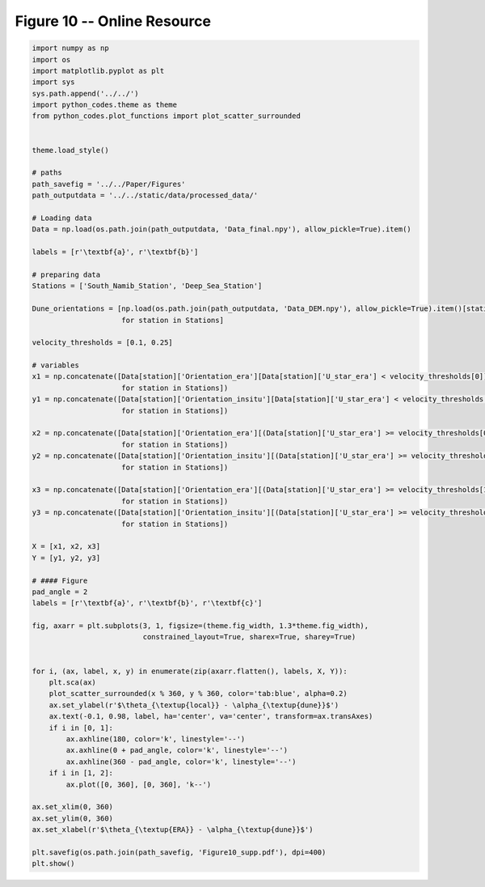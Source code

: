 
.. DO NOT EDIT.
.. THIS FILE WAS AUTOMATICALLY GENERATED BY SPHINX-GALLERY.
.. TO MAKE CHANGES, EDIT THE SOURCE PYTHON FILE:
.. "Paper_figure/Supplementary_Figures/Figure10_supp.py"
.. LINE NUMBERS ARE GIVEN BELOW.

.. only:: html

    .. note::
        :class: sphx-glr-download-link-note

        Click :ref:`here <sphx_glr_download_Paper_figure_Supplementary_Figures_Figure10_supp.py>`
        to download the full example code

.. rst-class:: sphx-glr-example-title

.. _sphx_glr_Paper_figure_Supplementary_Figures_Figure10_supp.py:


============================
Figure 10 -- Online Resource
============================

.. GENERATED FROM PYTHON SOURCE LINES 7-81



.. image-sg:: /Paper_figure/Supplementary_Figures/images/sphx_glr_Figure10_supp_001.png
   :alt: Figure10 supp
   :srcset: /Paper_figure/Supplementary_Figures/images/sphx_glr_Figure10_supp_001.png
   :class: sphx-glr-single-img





.. code-block:: default


    import numpy as np
    import os
    import matplotlib.pyplot as plt
    import sys
    sys.path.append('../../')
    import python_codes.theme as theme
    from python_codes.plot_functions import plot_scatter_surrounded


    theme.load_style()

    # paths
    path_savefig = '../../Paper/Figures'
    path_outputdata = '../../static/data/processed_data/'

    # Loading data
    Data = np.load(os.path.join(path_outputdata, 'Data_final.npy'), allow_pickle=True).item()

    labels = [r'\textbf{a}', r'\textbf{b}']

    # preparing data
    Stations = ['South_Namib_Station', 'Deep_Sea_Station']

    Dune_orientations = [np.load(os.path.join(path_outputdata, 'Data_DEM.npy'), allow_pickle=True).item()[station]['orientation']
                         for station in Stations]

    velocity_thresholds = [0.1, 0.25]

    # variables
    x1 = np.concatenate([Data[station]['Orientation_era'][Data[station]['U_star_era'] < velocity_thresholds[0]] - Dune_orientations[Stations.index(station)]
                         for station in Stations])
    y1 = np.concatenate([Data[station]['Orientation_insitu'][Data[station]['U_star_era'] < velocity_thresholds[0]] - Dune_orientations[Stations.index(station)]
                         for station in Stations])

    x2 = np.concatenate([Data[station]['Orientation_era'][(Data[station]['U_star_era'] >= velocity_thresholds[0]) & (Data[station]['U_star_era'] < velocity_thresholds[1])] - Dune_orientations[Stations.index(station)]
                         for station in Stations])
    y2 = np.concatenate([Data[station]['Orientation_insitu'][(Data[station]['U_star_era'] >= velocity_thresholds[0]) & (Data[station]['U_star_era'] < velocity_thresholds[1])] - Dune_orientations[Stations.index(station)]
                         for station in Stations])

    x3 = np.concatenate([Data[station]['Orientation_era'][(Data[station]['U_star_era'] >= velocity_thresholds[1])] - Dune_orientations[Stations.index(station)]
                         for station in Stations])
    y3 = np.concatenate([Data[station]['Orientation_insitu'][(Data[station]['U_star_era'] >= velocity_thresholds[1])] - Dune_orientations[Stations.index(station)]
                         for station in Stations])

    X = [x1, x2, x3]
    Y = [y1, y2, y3]

    # #### Figure
    pad_angle = 2
    labels = [r'\textbf{a}', r'\textbf{b}', r'\textbf{c}']

    fig, axarr = plt.subplots(3, 1, figsize=(theme.fig_width, 1.3*theme.fig_width),
                              constrained_layout=True, sharex=True, sharey=True)


    for i, (ax, label, x, y) in enumerate(zip(axarr.flatten(), labels, X, Y)):
        plt.sca(ax)
        plot_scatter_surrounded(x % 360, y % 360, color='tab:blue', alpha=0.2)
        ax.set_ylabel(r'$\theta_{\textup{local}} - \alpha_{\textup{dune}}$')
        ax.text(-0.1, 0.98, label, ha='center', va='center', transform=ax.transAxes)
        if i in [0, 1]:
            ax.axhline(180, color='k', linestyle='--')
            ax.axhline(0 + pad_angle, color='k', linestyle='--')
            ax.axhline(360 - pad_angle, color='k', linestyle='--')
        if i in [1, 2]:
            ax.plot([0, 360], [0, 360], 'k--')

    ax.set_xlim(0, 360)
    ax.set_ylim(0, 360)
    ax.set_xlabel(r'$\theta_{\textup{ERA}} - \alpha_{\textup{dune}}$')

    plt.savefig(os.path.join(path_savefig, 'Figure10_supp.pdf'), dpi=400)
    plt.show()


.. rst-class:: sphx-glr-timing

   **Total running time of the script:** ( 0 minutes  2.990 seconds)


.. _sphx_glr_download_Paper_figure_Supplementary_Figures_Figure10_supp.py:


.. only :: html

 .. container:: sphx-glr-footer
    :class: sphx-glr-footer-example



  .. container:: sphx-glr-download sphx-glr-download-python

     :download:`Download Python source code: Figure10_supp.py <Figure10_supp.py>`



  .. container:: sphx-glr-download sphx-glr-download-jupyter

     :download:`Download Jupyter notebook: Figure10_supp.ipynb <Figure10_supp.ipynb>`


.. only:: html

 .. rst-class:: sphx-glr-signature

    `Gallery generated by Sphinx-Gallery <https://sphinx-gallery.github.io>`_
